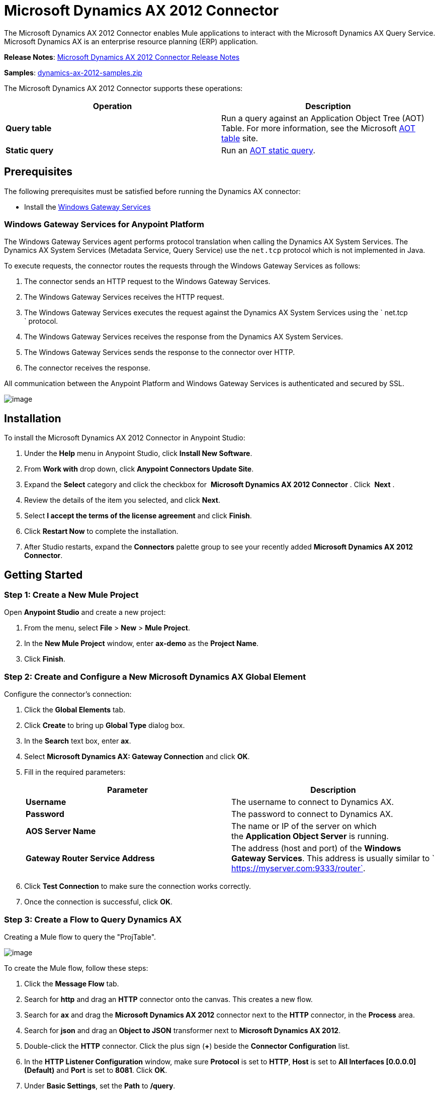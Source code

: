 = Microsoft Dynamics AX 2012 Connector

The Microsoft Dynamics AX 2012 Connector enables Mule applications to interact with the Microsoft Dynamics AX Query Service. Microsoft Dynamics AX is an enterprise resource planning (ERP) application.

*Release Notes*: link:/documentation/display/current/Microsoft+Dynamics+AX+2012+Connector+Release+Notes[Microsoft Dynamics AX 2012 Connector Release Notes]

*Samples*: link:/documentation/download/attachments/127107735/dynamics-ax-2012-samples.zip?version=1&modificationDate=1431141879858[dynamics-ax-2012-samples.zip]

The Microsoft Dynamics AX 2012 Connector supports these operations:

[cols=",",options="header",]
|===
|Operation |Description
|*Query table* |Run a query against an Application Object Tree (AOT) Table. For more information, see the Microsoft https://msdn.microsoft.com/EN-US/library/bb314725.aspx[AOT table] site. 
|*Static query* |Run an https://msdn.microsoft.com/en-us/library/bb394994.aspx[AOT static query]. 
|===

== Prerequisites

The following prerequisites must be satisfied before running the Dynamics AX connector:

* Install the link:/documentation/display/current/Windows+Gateway+Services+Guide[Windows Gateway Services] 

=== Windows Gateway Services for Anypoint Platform

The Windows Gateway Services agent performs protocol translation when calling the Dynamics AX System Services. The Dynamics AX System Services (Metadata Service, Query Service) use the `net.tcp` protocol which is not implemented in Java.

To execute requests, the connector routes the requests through the Windows Gateway Services as follows:

. The connector sends an HTTP request to the Windows Gateway Services.
. The Windows Gateway Services receives the HTTP request.
. The Windows Gateway Services executes the request against the Dynamics AX System Services using the ` net.tcp ` protocol.
. The Windows Gateway Services receives the response from the Dynamics AX System Services.
. The Windows Gateway Services sends the response to the connector over HTTP.
. The connector receives the response.

All communication between the Anypoint Platform and Windows Gateway Services is authenticated and secured by SSL.

image:/documentation/download/attachments/127107735/protocol-translation.png?version=1&modificationDate=1431129208338[image]

== Installation

To install the Microsoft Dynamics AX 2012 Connector in Anypoint Studio:

. Under the *Help* menu in Anypoint Studio, click *Install New Software*.
. From *Work with* drop down, click *Anypoint Connectors Update Site*.
. Expand the *Select* category and click the checkbox for  *Microsoft Dynamics AX 2012 Connector* . Click  *Next* .
. Review the details of the item you selected, and click *Next*.
. Select *I accept the terms of the license agreement* and click *Finish*.
. Click *Restart Now* to complete the installation.
. After Studio restarts, expand the *Connectors* palette group to see your recently added **Microsoft Dynamics AX 2012 Connector**.

== Getting Started

=== Step 1: Create a New Mule Project

Open *Anypoint Studio* and create a new project:

. From the menu, select *File* > *New* > *Mule Project*.
. In the *New Mule Project* window, enter **ax-demo** as the *Project Name*.
. Click *Finish*.

=== Step 2: Create and Configure a New Microsoft Dynamics AX Global Element

Configure the connector’s connection:

. Click the *Global Elements* tab.
. Click *Create* to bring up *Global Type* dialog box.
. In the *Search* text box, enter *ax*.
. Select **Microsoft Dynamics AX: Gateway Connection** and click *OK*.
. Fill in the required parameters:
+
[width="100%",cols="50%,50%",options="header",]
|===
|Parameter |Description
|*Username* |The username to connect to Dynamics AX.
|*Password* |The password to connect to Dynamics AX.
|*AOS Server Name* |The name or IP of the server on which the *Application Object Server* is running.
|*Gateway Router Service Address* |The address (host and port) of the *Windows Gateway Services*. This address is usually similar to ` https://myserver.com:9333/router`.
|===
. Click *Test Connection* to make sure the connection works correctly.
. Once the connection is successful, click *OK*.

=== Step 3: Create a Flow to Query Dynamics AX

Creating a Mule flow to query the "ProjTable".

image:/documentation/download/attachments/127107735/query-table-flow.png?version=2&modificationDate=1431136000903[image]

To create the Mule flow, follow these steps:

. Click the *Message Flow* tab.
. Search for *http* and drag an *HTTP* connector onto the canvas. This creates a new flow.
. Search for *ax* and drag the **Microsoft Dynamics AX 2012** connector next to the *HTTP* connector, in the *Process* area.
. Search for *json* and drag an *Object to JSON* transformer next to **Microsoft Dynamics AX 2012**.
. Double-click the *HTTP* connector. Click the plus sign (**+**) beside the *Connector Configuration* list.
. In the *HTTP Listener Configuration* window, make sure *Protocol* is set to *HTTP*, *Host* is set to **All Interfaces [0.0.0.0] (Default)** and *Port* is set to **8081**. Click *OK*.
. Under *Basic Settings*, set the *Path* to **/query**.
. Double-click  **Microsoft Dynamics AX 2012** and update the following configuration values:
.. From the *Connector Configuration* list, select the **Microsoft Dynamics AX 2012  Connector** configuration that was previously created.
.. From the *Operation* list, select *Query table*.
.. From the *Language* list, click *DataSense Query Language*.
.. Click **Query Builder…**
.. From the list of *Types*, select *ProjTable*.
.. From the list of *Fields*, select *ProjId* and *ProjGroupId*.
.. From *Order By* list, select *ProjId*.
.. From *Direction* list, select *DESCENDING*.
+
image:/documentation/download/attachments/127107735/query-table-config.png?version=1&modificationDate=1431130557555[image]
+

. Click *OK*.

=== Step 4: Running the Flow

. In *Package Explorer*, right click **demo-ax** and select *Run As* > *Mule Application*.
. Check the console to see when the application starts. You should see the following message if no errors occurred:
+
[source]
----
++++++++++++++++++++++++++++++++++++++++++++++++++++++++++++
+ Started app 'ax-demo'                                    +
++++++++++++++++++++++++++++++++++++++++++++++++++++++++++++
[main] org.mule.module.launcher.DeploymentDirectoryWatcher:
+++++++++++++++++++++++++++++++++++++++++++++++++++++++++++++
+ Mule is up and kicking (every 5000ms)                     +
+++++++++++++++++++++++++++++++++++++++++++++++++++++++++++++
[main] org.mule.module.launcher.StartupSummaryDeploymentListener:
**********************************************************************
*              - - + DOMAIN + - -               * - - + STATUS + - - *
**********************************************************************
* default                                       * DEPLOYED           *
**********************************************************************

*************************************************************************************
* - - + APPLICATION + - -            *       - - + DOMAIN + - -      * - - + STATUS *
*************************************************************************************
* ax-demo                          * default                       * DEPLOYED       *
*************************************************************************************
----
+
. Open an Internet browser and visit ` http://localhost:8081/query `
. The list of accounts ordered by descending name should be returned in JSON format (results vary according to your AX instance).
+
[source]
----
[{"ProjId":"DAT-000009","ProjGroupId":"Group-2"},{"ProjId":"DAT-000008","ProjGroupId":"Group-1"},{"ProjId":"DAT-000007","ProjGroupId":"Group-0"}]
----


== Use Case Example

=== Starting the Demo

. Import the project folder in Studio.
. Update the Microsoft Dynamics AX connection parameters in /src/main/app/mule-app.properties.
. Click *Test Connection* to make sure the connection works correctly.
. Run the application.

=== Running the Demo

The demo includes the following operations:

* Query all projects from *ProjTable* table:
 http://localhost:8081/projects
* List all projects (static query *ProjListProjectTable*): 
 http://localhost:8081/list-projects
* Get project by ProjId (static query *ProjListProjectTable*): ` http://localhost:8081/list-projects?ProjId={projid}`

== Operations

=== Query Table

Run a query on an https://msdn.microsoft.com/EN-US/library/bb314725.aspx[AOT table].

=== Static Query

Run an https://msdn.microsoft.com/en-us/library/bb394994.aspx[AOT static query].

==== Input

The following table details the operation’s input parameters.

[width="100%",cols="50%,50%",options="header",]
|===
|Parameter |Description
|*staticQueryName* |The name of the static query to execute.
|*fetchSize* |The size of the page for paging the results.
|[Message Payload] |For the static queries that accept input parameters, a `Map<String, Object>` with the parameter names and values.
|===

==== Output

A list with the results of the static query.

== See Also

* https://www.microsoft.com/en-us/dynamics/erp-ax-overview.aspx[Microsoft Dynamic AX site]
* link:/documentation/display/current/Windows+Gateway+Services+Guide[Windows Gateway Services]
